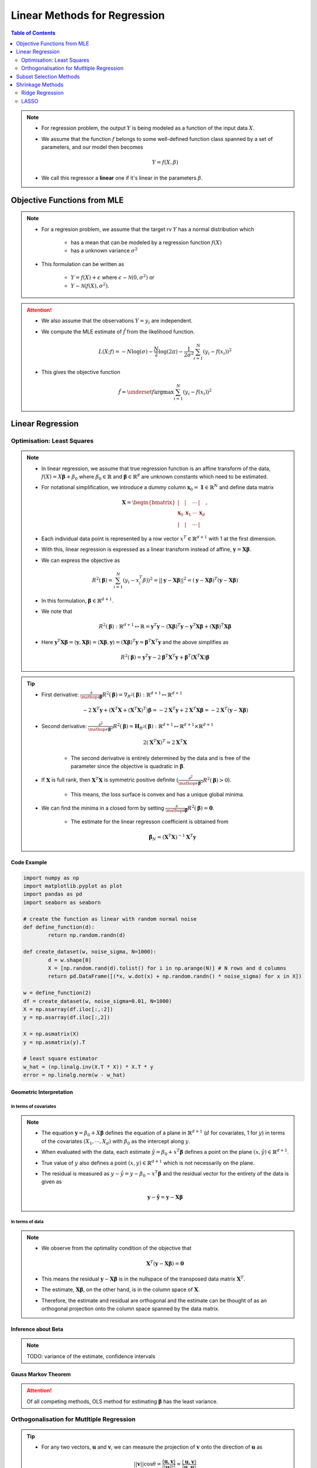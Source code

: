 ###########################################################################
Linear Methods for Regression
###########################################################################
.. contents:: Table of Contents
   :depth: 2
   :local:
   :backlinks: none

.. note::
	* For regression problem, the output :math:`Y` is being modeled as a function of the input data :math:`X`.
	* We assume that the function :math:`f` belongs to some well-defined function class spanned by a set of parameters, and our model then becomes

		.. math:: Y=f(X,\beta)
	* We call this regressor a **linear** one if it's linear in the parameters :math:`\beta`.

***************************************************************************
Objective Functions from MLE
***************************************************************************
.. note::
	* For a regresion problem, we assume that the target rv :math:`Y` has a normal distribution which

		* has a mean that can be modeled by a regression function :math:`f(X)`
		* has a unknown variance :math:`\sigma^2`
	* This formulation can be written as 

		* :math:`Y=f(X)+\epsilon` where :math:`\epsilon\sim\mathcal{N}(0,\sigma^2)` or 
		* :math:`Y\sim\mathcal{N}(f(X),\sigma^2)`.

.. attention::
	* We also assume that the observations :math:`Y=y_i` are independent.
	* We compute the MLE estimate of :math:`\hat{f}` from the likelihood function.

		.. math:: L(X;f)=-N\log(\sigma)-\frac{N}{2}\log(2\pi)-\frac{1}{2\sigma^2}\sum_{i=1}^N(y_i-f(x_i))^2
	* This gives the objective function

		.. math:: \hat{f}=\underset{f}{\arg\max}\sum_{i=1}^N(y_i-f(x_i))^2

***************************************************************************
Linear Regression
***************************************************************************
Optimisation: Least Squares
===========================================================================
.. note::
	* In linear regression, we assume that true regression function is an affine transform of the data, :math:`f(X)=X\boldsymbol{\beta}+\beta_0` where :math:`\beta_0\in\mathbb{R}` and :math:`\boldsymbol{\beta}\in\mathbb{R}^d` are unknown constants which need to be estimated.
	* For notational simplification, we introduce a dummy column :math:`\mathbf{x}_0=\mathbf{1}\in\mathbb{R}^N` and define data matrix 

		.. math:: \mathbf{X}=\begin{bmatrix}|&|&\cdots&|\\ \mathbf{x}_0 & \mathbf{x}_1 & \cdots & \mathbf{x}_d \\ |&|&\cdots&|\end{bmatrix},
	* Each individual data point is represented by a row vector :math:`x^T\in\mathbb{R}^{d+1}` with 1 at the first dimension.
	* With this, linear regression is expressed as a linear transform instead of affine, :math:`\mathbf{y}=\mathbf{X}\boldsymbol{\beta}`.
	* We can express the objective as 

		.. math:: R^2(\boldsymbol{\beta})=\sum_{i=1}^N(y_i-x_i^T\beta))^2=||\mathbf{y}-\mathbf{X}\boldsymbol{\beta}||^2=(\mathbf{y}-\mathbf{X}\boldsymbol{\beta})^T(\mathbf{y}-\mathbf{X}\boldsymbol{\beta})
	* In this formulation, :math:`\boldsymbol{\beta}\in\mathbb{R}^{d+1}`.
	* We note that 

		.. math:: R^2(\boldsymbol{\beta}):\mathbb{R}^{d+1}\mapsto\mathbb{R}=\mathbf{y}^T\mathbf{y}-\left(\mathbf{X}\boldsymbol{\beta}\right)^T\mathbf{y}-\mathbf{y}^T\mathbf{X}\boldsymbol{\beta}+\left(\mathbf{X}\boldsymbol{\beta}\right)^T\mathbf{X}\boldsymbol{\beta}
	* Here :math:`\mathbf{y}^T\mathbf{X}\boldsymbol{\beta}=\langle\mathbf{y},\mathbf{X}\boldsymbol{\beta}\rangle=\langle\mathbf{X}\boldsymbol{\beta},\mathbf{y}\rangle=\left(\mathbf{X}\boldsymbol{\beta}\right)^T\mathbf{y}=\boldsymbol{\beta}^T\mathbf{X}^T\mathbf{y}` and the above simplifies as

		.. math:: R^2(\boldsymbol{\beta})=\mathbf{y}^T\mathbf{y}-2\boldsymbol{\beta}^T\mathbf{X}^T\mathbf{y}+\boldsymbol{\beta}^T\left(\mathbf{X}^T\mathbf{X}\right)\boldsymbol{\beta}

.. tip::
	* First derivative: :math:`\frac{\partial}{\mathop{\partial\boldsymbol{\beta}}}R^2(\boldsymbol{\beta})=\nabla_{R^2}(\boldsymbol{\beta}):\mathbb{R}^{d+1}\mapsto\mathbb{R}^{d+1}`

		.. math:: -2\mathbf{X}^T\mathbf{y}+\left(\mathbf{X}^T\mathbf{X}+(\mathbf{X}^T\mathbf{X})^T\right)\boldsymbol{\beta}=-2\mathbf{X}^T\mathbf{y}+2\mathbf{X}^T\mathbf{X}\boldsymbol{\beta}=-2\mathbf{X}^T(\mathbf{y}-\mathbf{X}\boldsymbol{\beta})
	* Second derivative: :math:`\frac{\partial^2}{\mathop{\partial\boldsymbol{\beta}}^2}R^2(\boldsymbol{\beta})=\mathbf{H}_{R^2}(\boldsymbol{\beta}):\mathbb{R}^{d+1}\mapsto\mathbb{R}^{d+1}\times\mathbb{R}^{d+1}`

		.. math:: 2(\mathbf{X}^T\mathbf{X})^T=2\mathbf{X}^T\mathbf{X}
	
		* The second derivative is entirely determined by the data and is free of the parameter since the objective is quadratic in :math:`\boldsymbol{\beta}`.
	* If :math:`\mathbf{X}` is full rank, then :math:`\mathbf{X}^T\mathbf{X}` is symmetric positive definite (:math:`\frac{\partial^2}{\mathop{\partial\boldsymbol{\beta}}^2}R^2(\boldsymbol{\beta})> 0`).
	
		* This means, the loss surface is convex and has a unique global minima.
	* We can find the minima in a closed form by setting :math:`\frac{\partial}{\mathop{\partial\boldsymbol{\beta}}}R^2(\boldsymbol{\beta})=\mathbf{0}`.
	
		* The estimate for the linear regresson coefficient is obtained from
	
			.. math:: \hat{\boldsymbol{\beta}}_N=(\mathbf{X}^T\mathbf{X})^{-1}\mathbf{X}^T\mathbf{y}

.. seealso::
	* The linear regression estimate for :math:`\mathbf{y}` is given by

		.. math:: \hat{\mathbf{y}}=\mathbf{X}\hat{\boldsymbol{\beta}}_N=\mathbf{X}(\mathbf{X}^T\mathbf{X})^{-1}\mathbf{X}^T\mathbf{y}

		* The quantity :math:`\mathbf{X}(\mathbf{X}^T\mathbf{X})^{-1}\mathbf{X}^T` is called a **hat-matrix** (puts the hat on :math:`\mathbf{y}`).

Code Example
---------------------------------------------------------------------------
.. code-block:: python

	import numpy as np
	import matplotlib.pyplot as plot
	import pandas as pd
	import seaborn as seaborn

	# create the function as linear with random normal noise
	def define_function(d):
		return np.random.randn(d)

	def create_dataset(w, noise_sigma, N=1000):
		d = w.shape[0]
		X = [np.random.rand(d).tolist() for i in np.arange(N)] # N rows and d columns
		return pd.DataFrame([(*x, w.dot(x) + np.random.randn() * noise_sigma) for x in X])

	w = define_function(2)
	df = create_dataset(w, noise_sigma=0.01, N=1000)
	X = np.asarray(df.iloc[:,:2])
	y = np.asarray(df.iloc[:,2])

	X = np.asmatrix(X)
	y = np.asmatrix(y).T

	# least square estimator
	w_hat = (np.linalg.inv(X.T * X)) * X.T * y
	error = np.linalg.norm(w - w_hat)

Geometric Interpretation
---------------------------------------------------------------------------
In terms of covariates
^^^^^^^^^^^^^^^^^^^^^^^^^^^^^^^^^^^^^^^^^^^^^^^^^^^^^^^^^^^^^^^^^^^^^^^^^^^
.. note::
	* The equation :math:`\mathbf{y}=\beta_0+X\boldsymbol{\beta}` defines the equation of a plane in :math:`\mathbb{R}^{d+1}` (:math:`d` for covariates, 1 for :math:`y`) in terms of the covariates :math:`(X_1,\cdots,X_d)` with :math:`\beta_0` as the intercept along :math:`y`.
	* When evaluated with the data, each estimate :math:`\hat{y}=\beta_0+x^T\boldsymbol{\beta}` defines a point on the plane :math:`(x,\hat{y})\in\mathbb{R}^{d+1}`.
	* True value of :math:`y` also defines a point :math:`(x,y)\in\mathbb{R}^{d+1}` which is not necessarily on the plane.
	* The residual is measured as :math:`y-\hat{y}=y-\beta_0-x^T\boldsymbol{\beta}` and the residual vector for the entirety of the data is given as

		.. math:: \mathbf{y}-\hat{\mathbf{y}}=\mathbf{y}-\mathbf{X}\boldsymbol{\beta}

In terms of data
^^^^^^^^^^^^^^^^^^^^^^^^^^^^^^^^^^^^^^^^^^^^^^^^^^^^^^^^^^^^^^^^^^^^^^^^^^^
.. note::
	* We observe from the optimality condition of the objective that

		.. math:: \mathbf{X}^T(\mathbf{y}-\mathbf{X}\boldsymbol{\beta})=\mathbf{0}
	* This means the residual :math:`\mathbf{y}-\mathbf{X}\boldsymbol{\beta}` is in the nullspace of the transposed data matrix :math:`\mathbf{X}^T`.
	* The estimate, :math:`\mathbf{X}\boldsymbol{\beta}`, on the other hand, is in the column space of :math:`\mathbf{X}`.
	* Therefore, the estimate and residual are orthogonal and the estimate can be thought of as an orthogonal projection onto the column space spanned by the data matrix.

Inference about Beta
---------------------------------------------------------------------------
.. note::
	TODO: variance of the estimate, confidence intervals

Gauss Markov Theorem
---------------------------------------------------------------------------
.. attention::
	Of all competing methods, OLS method for estimating :math:`\boldsymbol{\beta}` has the least variance.

Orthogonalisation for Mutltiple Regression
===========================================================================
.. tip::
	* For any two vectors, :math:`\mathbf{u}` and :math:`\mathbf{v}`, we can measure the projection of :math:`\mathbf{v}` onto the direction of :math:`\mathbf{u}` as 

		.. math:: ||\mathbf{v}||\cos\theta=\frac{\langle\mathbf{u},\mathbf{v}\rangle}{||\mathbf{u}||^2}=\frac{\langle\mathbf{u},\mathbf{v}\rangle}{\langle\mathbf{u},\mathbf{u}\rangle}

.. note::
	* **Multiple Regression** is the case where :math:`d> 1`. For this, we can think of a formulation in an iterative fashion starting from the single variable case.	
	* For the univariate case, from the optimality condition, we have 

		.. math:: \hat{\beta}=(\mathbf{X}^T\mathbf{X})^{-1}\mathbf{X}^T\mathbf{y}=\frac{\sum_{i=1}^N x_i y_i}{\sum_{j=1}^N x_j x_j}=\frac{\langle\mathbf{x},\mathbf{y}\rangle}{\langle\mathbf{x},\mathbf{x}\rangle}
	* Therefore, :math:`\hat{\beta}` measures the projection of the target :math:`\mathbf{y}` along the line of the feature vector :math:`\mathbf{x}`.
	* The residual :math:`\mathbf{r}=\mathbf{y}-\hat{\beta}\mathbf{x}` is orthogonal to :math:`\mathbf{x}`.

.. attention::
	* We can start off with the first column vector from the data matrix, which is :math:`\mathbf{x}_0=\mathbf{1}`.
	* We can compute :math:`\beta_0=\frac{\langle\mathbf{x}_0,\mathbf{y}\rangle}{\langle\mathbf{x}_0,\mathbf{x}_0\rangle}=\langle\mathbf{1},\mathbf{y}\rangle`
	* This iterative method avoids the inverse computation in the full matrix expression.

***************************************************************************
Subset Selection Methods
***************************************************************************
TODO

***************************************************************************
Shrinkage Methods
***************************************************************************

Ridge Regression
===========================================================================

LASSO
===========================================================================
